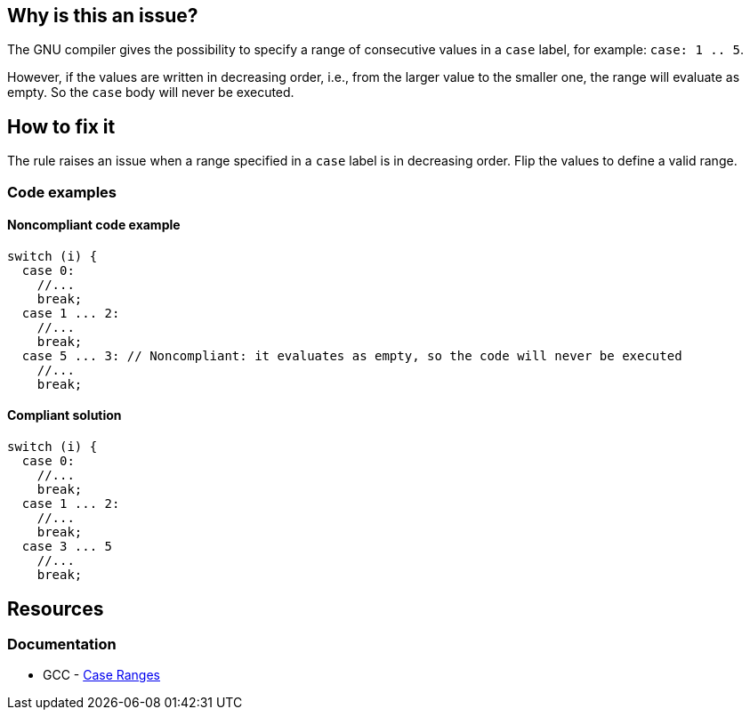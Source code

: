 == Why is this an issue?

The GNU compiler gives the possibility to specify a range of consecutive values in a `case` label, for example: `case: 1 .. 5`.

However, if the values are written in decreasing order, i.e., from the larger value to the smaller one, the range will evaluate as empty. So the `case` body will never be executed.

== How to fix it

The rule raises an issue when a range specified in a `case` label is in decreasing order. Flip the values to define a valid range.

=== Code examples

==== Noncompliant code example

[source,cpp,diff-id=1,diff-type=noncompliant]
----
switch (i) {
  case 0: 
    //...
    break;
  case 1 ... 2:
    //...
    break;
  case 5 ... 3: // Noncompliant: it evaluates as empty, so the code will never be executed
    //...
    break;
----

==== Compliant solution

[source,cpp,diff-id=1,diff-type=compliant]
----
switch (i) {
  case 0: 
    //...
    break;
  case 1 ... 2:
    //...
    break;
  case 3 ... 5
    //...
    break;
----

== Resources

=== Documentation

* GCC - https://gcc.gnu.org/onlinedocs/gcc/Case-Ranges.html[Case Ranges]


ifdef::env-github,rspecator-view[]

'''
== Implementation Specification
(visible only on this page)

=== Message

Reverse or otherwise refactor this range; it doesn't match any value.


=== Highlighting

``++x...y++``


endif::env-github,rspecator-view[]
